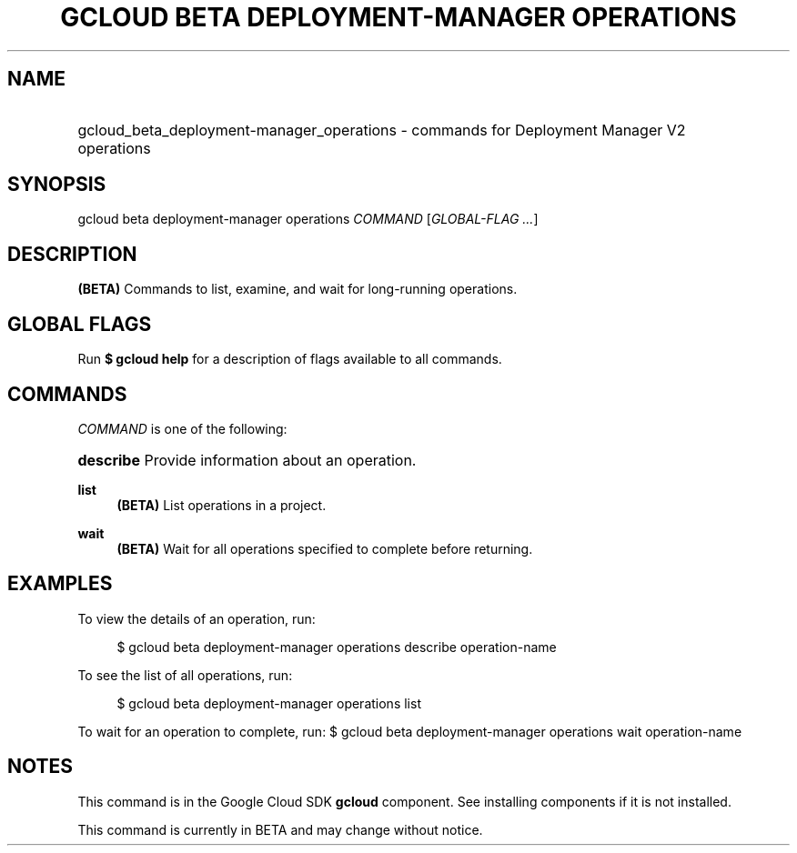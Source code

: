 .TH "GCLOUD BETA DEPLOYMENT-MANAGER OPERATIONS" "1" "" "" ""
.ie \n(.g .ds Aq \(aq
.el       .ds Aq '
.nh
.ad l
.SH "NAME"
.HP
gcloud_beta_deployment-manager_operations \- commands for Deployment Manager V2 operations
.SH "SYNOPSIS"
.sp
gcloud beta deployment\-manager operations \fICOMMAND\fR [\fIGLOBAL\-FLAG \&...\fR]
.SH "DESCRIPTION"
.sp
\fB(BETA)\fR Commands to list, examine, and wait for long\-running operations\&.
.SH "GLOBAL FLAGS"
.sp
Run \fB$ \fR\fBgcloud\fR\fB help\fR for a description of flags available to all commands\&.
.SH "COMMANDS"
.sp
\fICOMMAND\fR is one of the following:
.HP
\fBdescribe\fR
Provide information about an operation\&.
.RE
.PP
\fBlist\fR
.RS 4
\fB(BETA)\fR
List operations in a project\&.
.RE
.PP
\fBwait\fR
.RS 4
\fB(BETA)\fR
Wait for all operations specified to complete before returning\&.
.RE
.SH "EXAMPLES"
.sp
To view the details of an operation, run:
.sp
.if n \{\
.RS 4
.\}
.nf
$ gcloud beta deployment\-manager operations describe operation\-name
.fi
.if n \{\
.RE
.\}
.sp
To see the list of all operations, run:
.sp
.if n \{\
.RS 4
.\}
.nf
$ gcloud beta deployment\-manager operations list
.fi
.if n \{\
.RE
.\}
.sp
To wait for an operation to complete, run: $ gcloud beta deployment\-manager operations wait operation\-name
.SH "NOTES"
.sp
This command is in the Google Cloud SDK \fBgcloud\fR component\&. See installing components if it is not installed\&.
.sp
This command is currently in BETA and may change without notice\&.
